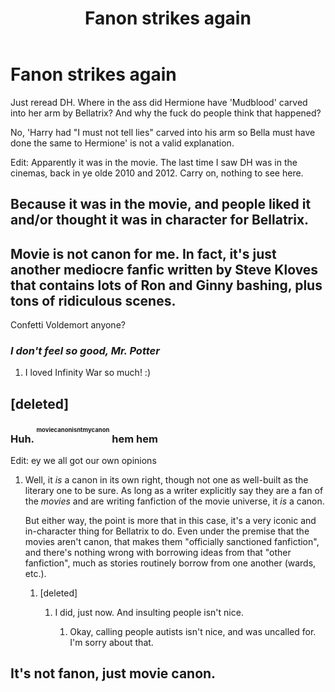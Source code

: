 #+TITLE: Fanon strikes again

* Fanon strikes again
:PROPERTIES:
:Author: inthebeam
:Score: 6
:DateUnix: 1528197806.0
:DateShort: 2018-Jun-05
:FlairText: Discussion
:END:
Just reread DH. Where in the ass did Hermione have 'Mudblood' carved into her arm by Bellatrix? And why the fuck do people think that happened?

No, 'Harry had "I must not tell lies" carved into his arm so Bella must have done the same to Hermione' is not a valid explanation.

Edit: Apparently it was in the movie. The last time I saw DH was in the cinemas, back in ye olde 2010 and 2012. Carry on, nothing to see here.


** Because it was in the movie, and people liked it and/or thought it was in character for Bellatrix.
:PROPERTIES:
:Author: Stormmonger
:Score: 32
:DateUnix: 1528198238.0
:DateShort: 2018-Jun-05
:END:


** Movie is not canon for me. In fact, it's just another mediocre fanfic written by Steve Kloves that contains lots of Ron and Ginny bashing, plus tons of ridiculous scenes.

Confetti Voldemort anyone?
:PROPERTIES:
:Author: InquisitorCOC
:Score: 33
:DateUnix: 1528204110.0
:DateShort: 2018-Jun-05
:END:

*** /I don't feel so good, Mr. Potter/
:PROPERTIES:
:Author: inthebeam
:Score: 23
:DateUnix: 1528205365.0
:DateShort: 2018-Jun-05
:END:

**** I loved Infinity War so much! :)
:PROPERTIES:
:Score: 12
:DateUnix: 1528219499.0
:DateShort: 2018-Jun-05
:END:


** [deleted]
:PROPERTIES:
:Score: 19
:DateUnix: 1528198203.0
:DateShort: 2018-Jun-05
:END:

*** Huh. ^{^{^{moviecanonisntmycanon}}} hem hem

Edit: ey we all got our own opinions
:PROPERTIES:
:Author: inthebeam
:Score: 8
:DateUnix: 1528199316.0
:DateShort: 2018-Jun-05
:END:

**** Well, it /is/ a canon in its own right, though not one as well-built as the literary one to be sure. As long as a writer explicitly say they are a fan of the /movies/ and are writing fanfiction of the movie universe, it /is/ a canon.

But either way, the point is more that in this case, it's a very iconic and in-character thing for Bellatrix to do. Even under the premise that the movies aren't canon, that makes them "officially sanctioned fanfiction", and there's nothing wrong with borrowing ideas from that "other fanfiction", much as stories routinely borrow from one another (wards, etc.).
:PROPERTIES:
:Author: Achille-Talon
:Score: 16
:DateUnix: 1528202127.0
:DateShort: 2018-Jun-05
:END:

***** [deleted]
:PROPERTIES:
:Score: -2
:DateUnix: 1528206337.0
:DateShort: 2018-Jun-05
:END:

****** I did, just now. And insulting people isn't nice.
:PROPERTIES:
:Author: fflai
:Score: 2
:DateUnix: 1528212852.0
:DateShort: 2018-Jun-05
:END:

******* Okay, calling people autists isn't nice, and was uncalled for. I'm sorry about that.
:PROPERTIES:
:Author: inthebeam
:Score: 1
:DateUnix: 1528214039.0
:DateShort: 2018-Jun-05
:END:


** It's not fanon, just movie canon.
:PROPERTIES:
:Author: spydalek
:Score: 6
:DateUnix: 1528198639.0
:DateShort: 2018-Jun-05
:END:

